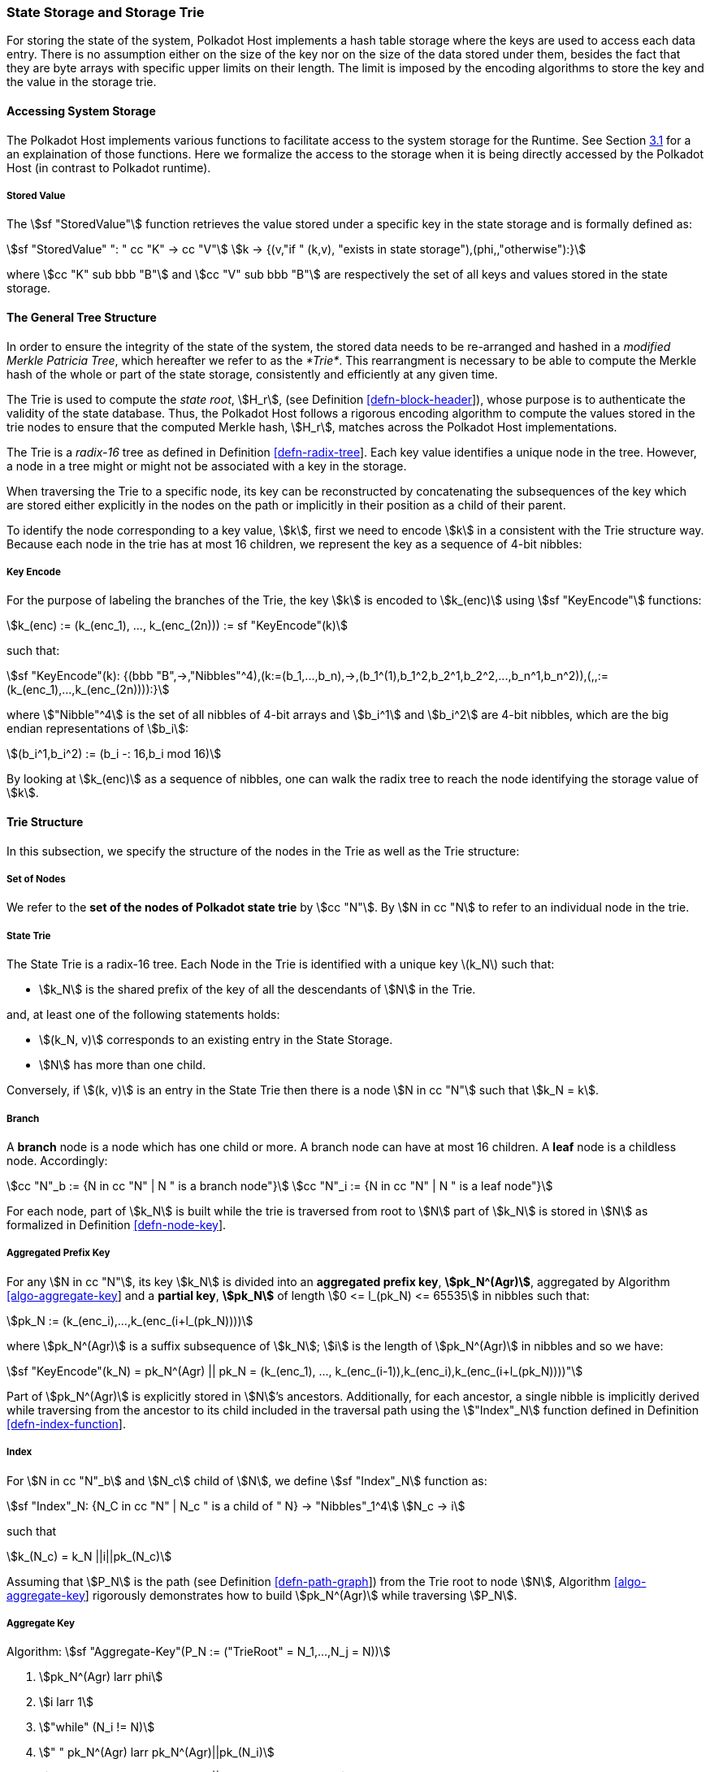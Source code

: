 [#sect-state-storage]
=== State Storage and Storage Trie

For storing the state of the system, Polkadot Host implements a hash
table storage where the keys are used to access each data entry. There
is no assumption either on the size of the key nor on the size of the
data stored under them, besides the fact that they are byte arrays with
specific upper limits on their length. The limit is imposed by the
encoding algorithms to store the key and the value in the storage trie.

==== Accessing System Storage 

The Polkadot Host implements various functions to facilitate access to the
system storage for the Runtime. See Section link:#sect-entries-into-runtime[3.1]
for a an explaination of those functions. Here we formalize the access to the
storage when it is being directly accessed by the Polkadot Host (in contrast to
Polkadot runtime).

[#defn-stored-value]
===== Stored Value
The stem:[sf "StoredValue"] function retrieves the value stored under a specific
key in the state storage and is formally defined as:

[stem]
++++
sf "StoredValue" ": " cc "K" -> cc "V"\
k -> {(v,"if " (k,v), "exists in state storage"),(phi,,"otherwise"):}
++++

where stem:[cc "K" sub bbb "B"] and stem:[cc "V" sub bbb "B"] are respectively
the set of all keys and values stored in the state storage.

==== The General Tree Structure

In order to ensure the integrity of the state of the system, the stored data
needs to be re-arranged and hashed in a _modified Merkle Patricia Tree_, which
hereafter we refer to as the _*Trie*_. This rearrangment is necessary to be able
to compute the Merkle hash of the whole or part of the state storage,
consistently and efficiently at any given time.

The Trie is used to compute the _state root_, stem:[H_r], (see Definition
link:#defn-block-header[[defn-block-header]]), whose purpose is to authenticate
the validity of the state database. Thus, the Polkadot Host follows a rigorous
encoding algorithm to compute the values stored in the trie nodes to ensure that
the computed Merkle hash, stem:[H_r], matches across the Polkadot Host
implementations.

The Trie is a _radix-16_ tree as defined in Definition
link:#defn-radix-tree[[defn-radix-tree]]. Each key value identifies a unique
node in the tree. However, a node in a tree might or might not be associated
with a key in the storage.

When traversing the Trie to a specific node, its key can be reconstructed by
concatenating the subsequences of the key which are stored either explicitly in
the nodes on the path or implicitly in their position as a child of their
parent.

To identify the node corresponding to a key value, stem:[k], first we need to
encode stem:[k] in a consistent with the Trie structure way. Because each node
in the trie has at most 16 children, we represent the key as a sequence of 4-bit
nibbles:

===== Key Encode
****
For the purpose of labeling the branches of the Trie, the key stem:[k] is
encoded to stem:[k_(enc)] using stem:[sf "KeyEncode"] functions:

[stem]
++++
k_(enc) := (k_(enc_1), ..., k_(enc_(2n))) := sf "KeyEncode"(k)
++++

such that:

[stem]
++++
sf "KeyEncode"(k): {(bbb "B",->,"Nibbles"^4),(k:=(b_1,...,b_n),->,(b_1^(1),b_1^2,b_2^1,b_2^2,...,b_n^1,b_n^2)),(,,:=(k_(enc_1),...,k_(enc_(2n)))):}
++++

where stem:["Nibble"^4] is the set of all nibbles of 4-bit arrays and
stem:[b_i^1] and stem:[b_i^2] are 4-bit nibbles, which are the big endian
representations of stem:[b_i]:

[stem]
++++
(b_i^1,b_i^2) := (b_i -: 16,b_i mod 16)
++++

By looking at stem:[k_(enc)] as a sequence of nibbles, one can walk the radix
tree to reach the node identifying the storage value of stem:[k].
****

==== Trie Structure

In this subsection, we specify the structure of the nodes in the Trie as
well as the Trie structure:

===== Set of Nodes
****
We refer to the *set of the nodes of Polkadot state trie* by stem:[cc "N"]. By
stem:[N in cc "N] to refer to an individual node in the trie.
****

[#defn-nodetype]
===== State Trie
****
The State Trie is a radix-16 tree. Each Node in the Trie is identified with a
unique key latexmath:[k_N] such that:

* stem:[k_N] is the shared prefix of the key of all the
descendants of stem:[N] in the Trie.

and, at least one of the following statements holds:

* stem:[(k_N, v)] corresponds to an existing entry in the State Storage.
* stem:[N] has more than one child.

Conversely, if stem:[(k, v)] is an entry in the State Trie then there is a node
stem:[N in cc "N"] such that stem:[k_N = k].
****

===== Branch
****
A *branch* node is a node which has one child or more. A branch node can have at
most 16 children. A *leaf* node is a childless node. Accordingly:

[stem]
++++
cc "N"_b := {N in cc "N" | N " is a branch node"}\
cc "N"_i := {N in cc "N" | N " is a leaf node"}
++++

For each node, part of stem:[k_N] is built while the trie is traversed from root
to stem:[N] part of stem:[k_N] is stored in stem:[N] as formalized in Definition
link:#defn-node-key[[defn-node-key]].
****

[#defn-node-key]
===== Aggregated Prefix Key
For any stem:[N in cc "N"], its key stem:[k_N] is divided into an *aggregated
prefix key*, *stem:[pk_N^(Agr)]*, aggregated by Algorithm
link:#algo-aggregate-key[[algo-aggregate-key]] and a *partial key*,
*stem:[pk_N]* of length stem:[0 <= l_(pk_N) <= 65535] in nibbles such that:

[stem]
++++
pk_N := (k_(enc_i),...,k_(enc_(i+l_(pk_N))))
++++

where stem:[pk_N^(Agr)] is a suffix subsequence of stem:[k_N]; stem:[i] is the length
of stem:[pk_N^(Agr)] in nibbles and so we have:

[stem]
++++
sf "KeyEncode"(k_N) = pk_N^(Agr) || pk_N = (k_(enc_1), ..., k_(enc_(i-1)),k_(enc_i),k_(enc_(i+l_(pk_N))))"
++++

Part of stem:[pk_N^(Agr)] is explicitly stored in stem:[N]’s ancestors.
Additionally, for each ancestor, a single nibble is implicitly derived while
traversing from the ancestor to its child included in the traversal path using
the stem:["Index"_N] function defined in Definition
link:#defn-index-function[[defn-index-function]].

[#defn-index-function]
===== Index
For stem:[N in cc "N"_b] and stem:[N_c] child of stem:[N], we define
stem:[sf "Index"_N] function as:

[stem]
++++
sf "Index"_N: {N_C in cc "N" | N_c " is a child of " N} -> "Nibbles"_1^4\
N_c -> i
++++

such that

[stem]
++++
k_(N_c) = k_N ||i||pk_(N_c)
++++

Assuming that stem:[P_N] is the path (see Definition
link:#defn-path-graph[[defn-path-graph]]) from the Trie root to node stem:[N],
Algorithm link:#algo-aggregate-key[[algo-aggregate-key]] rigorously demonstrates
how to build stem:[pk_N^(Agr)] while traversing stem:[P_N].

[#algo-aggregate-key]
===== Aggregate Key
****
Algorithm: stem:[sf "Aggregate-Key"(P_N := ("TrieRoot" = N_1,...,N_j = N))]

. stem:[pk_N^(Agr) larr phi]
. stem:[i larr 1]
. stem:["while" (N_i != N)]
. stem:["    " pk_N^(Agr) larr pk_N^(Agr)||pk_(N_i)]
. stem:["    " pk_N^(Agr) larr pk_N^(Agr)||"Index"_(N_i)(N_(i+1))]
. stem:["    " i larr i + 1]
. stem:[pk_N^(Agr) larr pk_N^(Agr)||pk_(N_i)]
. stem:["return " pk_N^(Agr)]
****

[#defn-node-value]
===== Node Value
A node stem:[N in cc "N"] stores the *node value*, stem:[v_N], which consists of
the following concatenated data:

[stem]
++++
"Node Header|Partial Key|Node Subvalue"
++++

Formally noted as:

[stem]
++++
v_N := "Head"_N||"Enc"_("HE")(pk_N)||sv_N
++++

where stem:["Head"_N], stem:[pk_N], stem:["Enc"_("nibbles")] and stem:[sv_N] are
defined in Definitions link:#defn-node-header[[defn-node-header]],
link:#defn-node-key[[defn-node-key]],
link:#defn-hex-encoding[[defn-hex-encoding]] and
link:#defn-node-subvalue[[defn-node-subvalue]], respectively.

[#defn-node-header]
===== Node Header
The *node header* of node stem:[N], stem:["Head"_N], consists of stem:[l + 1 >= 1]
bytes stem:["Head"_(N,1),...,Head_(N,l+1)] such that:

[cols="2,2,4,4,.^1,4"]
|===
|Node Type |pk length | pk length extra byte 1 |pk key length extra byte 2 1.2+|...| pk length extra byte stem:[l]
|stem:["Head"_(N,1)^(6-7)] | stem:["Head"_(N,1)^(0-5)] | stem:["Head"_(N,2)] |... | stem:["Head"_(N,l+1)]
|===

In which stem:["Head"_(N,1)^(6-7)"], the two most significant bits of the first
byte of stem:["Head"_N] are determined as follows:

[stem]
++++
"Head"_(N,1)^(6-7) := {(00,"Special case"),(01,"Leaf Node"),(10,"Branch Node with " k_N !in cc "K"),(11,"Branch Node with " k_N in cc "K"):}
++++

where stem:[cc "K"] is defined in Definition link:#defn-stored-value[[defn-stored-value]].

stem:[Head_(N,1)^(0-5)], the 6 least significant bits of teh first byte of stem:["Head"_N] are defined to be:

[stem]
++++
"Head"_(N,1)^(0-5) := {(||pk_N||_(nib),||pk_N||_(nib) < 63),(63,||pk_N||_(nib) >= 63):}
++++

In which stem:[||pk_N||_(nib)] is the length of stem:[pk_N] in number nibbles.
stem:["Head"_(N,2),...,"Head"_(N,l+1)] bytes are determined by Algorithm
link:#algo-pk-length[[algo-pk-length]].

[#algo-pk-length]
===== Partial Key Length Encoding
****
Algorithm: stem:["Partial-Key-Length-Encoding"("Head"_(N,1)^(6-7),pk_N)]

. stem:["if " ||pk_N||_(nib) >= 2^16]
. stem:["    " "return Error"]
. stem:["Head"_(N,1) larr 64 xx "Head"_(N,1)^(6-7)]
. stem:["if " ||pk_N||_(nib) < 63]
. stem:["    " "Head"_(N,1) larr "Head"_(N,1) + ||pk_N||_(nib)]
. stem:["    " "return Head"_N]
. stem:["Head"_(N,1) larr "Head"_(N,1) + 63]
. stem:[l larr ||pk_N||_(nib) - 63]
. stem:[i larr 2]
. stem:["while " (l > 255)]
. stem:["    " "Head"_(N,i) larr 255]
. stem:["    " l larr l - 255]
. stem:["    " i larr i + 1]
. stem:["Head"_(N,1) larr l]
. stem:["return Head"_N]
****

[#sect-merkl-proof]
==== Merkle Proof

To prove the consistency of the state storage across the network and its
modifications both efficiently and effectively, the Trie implements a
Merkle tree structure. The hash value corresponding to each node needs
to be computed rigorously to make the inter-implementation data
integrity possible.

The Merkle value of each node should depend on the Merkle value of all
its children as well as on its corresponding data in the state storage.
This recursive dependancy is encompassed into the subvalue part of the
node value which recursively depends on the Merkle value of its
children. Additionally, as Section
link:#sect-child-trie-structure[2.2.1] clarifies, the Merkle proof of
each *child trie* must be updated first before the final Polkadot state
root can be calculated.

We use the auxilary function introduced in Definition
link:#defn-children-bitmap[[defn-children-bitmap]] to encode and decode
information stored in a branch node.

[#defn-children-bitmap]
===== Children Bitmap
Suppose stem:[N_b, N_c in cc "N"] and stem:[N_c] is a child of stem:[N_b]. We
define where bit stem:[b_i : = 1] if stem:[N] has a child with partial key
stem:[i], therefore we define *ChildrenBitmap* functions as follows:

[stem]
++++
"ChildrenBitmap:"\
cc "N"_b -> bbb "B"_2\
N -> (b_(15), ...,b_8,b_7,...,b_0)_2
++++

where

[stem]
++++
b_i := {(1, EE N_c in cc "N": k_(N_c) = k_(N_b)||i||pk_(N_c)),(0, "otherwise"):}
++++

[#defn-node-subvalue]
===== Subvalue
For a given node stem:[N], the *subvalue* of stem:[N], formally referred to as
stem:[sv_N], is determined as follows:

[stem]
++++
sv_N := {("StoredValue"_(SC)),("Enc"_(SC)("ChildrenBitmap"(N)||"StoredValue"_(SC)||"Enc"_(SC)(H(N_(C_1))),...,"Enc"_(SC)(H(N_(C_n))))):}
++++

where the first variant is a leaf node and the second variant is a branch node.

[stem]
++++
"StoredValue"_(SC) := {("Enc"_(SC)("StoredValue"(k_N)),"if StoredValue"(k_N) = v),(phi,"if StoredValue"(k_N) = phi):}
++++

stem:[N_(C_1) ... N_(C_n)] with stem:[n <= 16] are the children nodes of the
branch node stem:[N] and stem:["Enc"_(SC)], stem:["StoredValue"], stem:[H], and
stem:["ChildrenBitmap"(N)] are defined in Definitions
link:#sect-scale-codec[10.1], link:#defn-stored-value[[defn-stored-value]],
link:#defn-merkle-value[[defn-merkle-value]] and
link:#defn-children-bitmap[[defn-children-bitmap]] respectively.

The Trie deviates from a traditional Merkle tree where node value, stem:[v_N]
(see Definition link:#defn-node-value[[defn-node-value]]) is presented instead
of its hash if it occupies less space than its hash.

[#defn-merkle-value]
===== Merkle Value
For a given node stem:[N], the *Merkle value* of stem:[N], denoted by
stem:[H(N)] is defined as follows:

[stem]
++++
H: bbb "B" -> U_(i -> 0)^(32) bbb "B"_32\
H(N): {(v_N,||v_N|| < 32 " and " N != R),("Blake2b"(v_n),||v_N|| >= 32 " or " N + R):}
++++

Where stem:[v_N] is the node value of stem:[N] defined in Definition
link:#defn-node-value[[defn-node-value]] and stem:[R] is the root of the Trie.
The *Merkle hash* of the Trie is defined to be latexmath:[H(R)].

[#sect-child-storages]
=== Child Storage

As clarified in Section link:#sect-state-storage[2.1], the Polkadot
state storage implements a hash table for inserting and reading
key-value entries. The child storage works the same way but is stored in
a separate and isolated environment. Entries in the child storage are
not directly accessible via querying the main state storage.

The Polkadot Host supports as many child storages as required by Runtime
and identifies each separate child storage by its unique identifying
key. Child storages are usually used in situations where Runtime deals
with multiple instances of a certain type of objects such as Parachains
or Smart Contracts. In such cases, the execution of the Runtime entry
might result in generating repeated keys across multiple instances of
certain objects. Even with repeated keys, all such instances of
key-value pairs must be able to be stored within the Polkadot state.

In these situations, the child storage can be used to provide the
isolation necessary to prevent any undesired interference between the
state of separated instances. The Polkadot Host makes no assumptions
about how child storages are used, but provides the functionality for
it. This is described in more detail in the Host API, as described in
Section link:#sect-child-storages[2.2].

[#sect-child-trie-structure]
==== Child Tries

The child trie specification is the same as the one described in Section
link:#sect-state-storage-trie-structure[2.1.3]. Child tries have their
own isolated environment. Nonetheless, the main Polkadot state trie
depends on them by storing a node (stem:[K_N, V_N]) which
corresponds to an individual child trie. Here, stem:[K_N] is the
child storage key associated to the child trie, and stem:[V_N] is
the Merkle value of its corresponding child trie computed according to
the procedure described in Section link:#sect-merkl-proof[2.1.4]

The Polkadot Host APIs as defined in link:#sect-child-storages[2.2]
allows the Runtime to provide the key stem:[K_N] in order to
identify the child trie, followed by a second key in order to identify
the value within that child trie. Every time a child trie is modified,
the Merkle proof stem:[V_N] of the child trie stored in the
Polkadot state must be updated first. After that, the final Merkle proof
of the Polkadot state can be computed. This mechanism provides a proof
of the full Polkadot state including all its child states.
